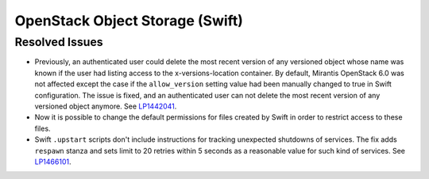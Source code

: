 
.. _updates-swift-rn:

OpenStack Object Storage (Swift)
--------------------------------

Resolved Issues
+++++++++++++++

* Previously, an authenticated user could delete the most recent
  version of any versioned object whose name was known if the user
  had listing access to the x-versions-location container. By
  default, Mirantis OpenStack 6.0 was not affected except the case if
  the ``allow_version`` setting value had been manually changed to
  true in Swift configuration. The issue is fixed, and an
  authenticated user can not delete the most recent version of any
  versioned object anymore. See `LP1442041`_.

* Now it is possible to change the default permissions for files
  created by Swift in order to restrict access to these files.

* Swift ``.upstart`` scripts don't include instructions for tracking
  unexpected shutdowns of services. The fix adds ``respawn`` stanza
  and sets limit to 20 retries within 5 seconds as a reasonable value
  for such kind of services. See `LP1466101`_.

.. Links
.. _`LP1442041`: https://bugs.launchpad.net/mos/+bug/1442041
.. _`LP1466101`: https://bugs.launchpad.net/mos/+bug/1466101
